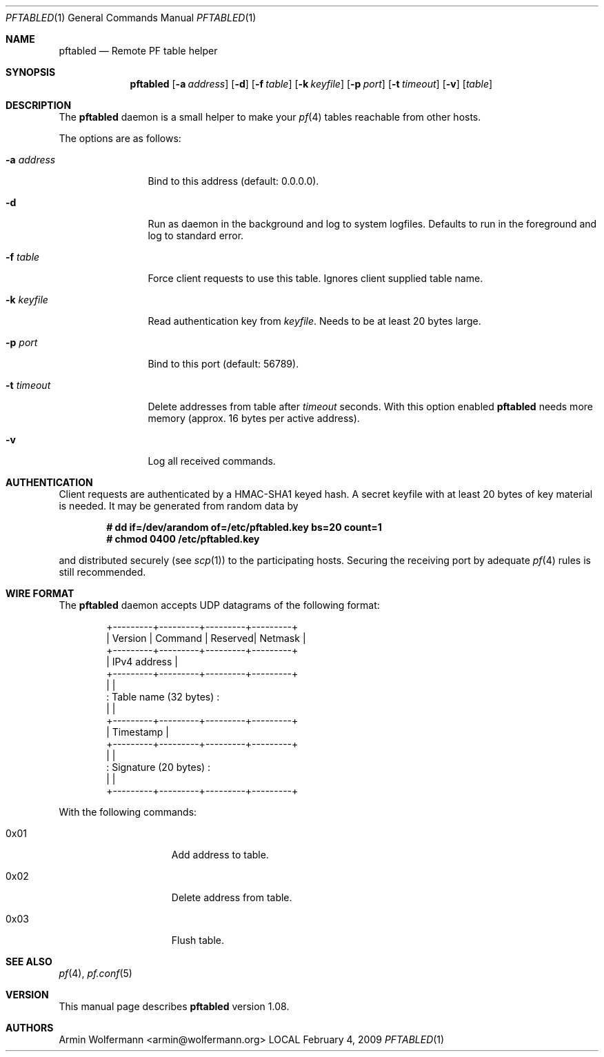 .\"
.\" Manpage written by Armin Wolfermann. Public Domain.
.\"
.Dd February 4, 2009
.Dt PFTABLED 1
.Os LOCAL
.Sh NAME
.Nm pftabled
.Nd Remote PF table helper
.Sh SYNOPSIS
.Nm pftabled
.Op Fl a Ar address
.Op Fl d
.Op Fl f Ar table
.Op Fl k Ar keyfile
.Op Fl p Ar port
.Op Fl t Ar timeout
.Op Fl v
.Op Ar table
.Sh DESCRIPTION
The
.Nm
daemon is a small helper to make your
.Xr pf 4
tables reachable from other hosts.
.Pp
The options are as follows:
.Bl -tag -width Dfxaddress
.It Fl a Ar address
Bind to this address (default: 0.0.0.0).
.It Fl d
Run as daemon in the background and log to system logfiles.
Defaults to run in the foreground and log to standard error.
.It Fl f Ar table
Force client requests to use this table.
Ignores client supplied table name.
.It Fl k Ar keyfile
Read authentication key from
.Ar keyfile .
Needs to be at least 20 bytes large.
.It Fl p Ar port
Bind to this port (default: 56789).
.It Fl t Ar timeout
Delete addresses from table after
.Ar timeout
seconds. With this option enabled
.Nm
needs more memory (approx. 16 bytes per active address).
.It Fl v
Log all received commands.
.El
.Sh AUTHENTICATION
Client requests are authenticated by a HMAC-SHA1 keyed hash.
A secret keyfile with at least 20 bytes of key material is needed.
It may be generated from random data by
.Pp
.Dl # dd if=/dev/arandom of=/etc/pftabled.key bs=20 count=1
.Dl # chmod 0400 /etc/pftabled.key
.Pp
and distributed securely (see
.Xr scp 1 )
to the participating hosts.
Securing the receiving port by adequate
.Xr pf 4
rules is still recommended.
.Sh WIRE FORMAT
The
.Nm
daemon accepts UDP datagrams of the following format:
.Bd -literal -offset indent
+---------+---------+---------+---------+
| Version | Command | Reserved| Netmask |
+---------+---------+---------+---------+
|              IPv4 address             |
+---------+---------+---------+---------+
|                                       |
:         Table name (32 bytes)         :
|                                       |
+---------+---------+---------+---------+
|               Timestamp               |
+---------+---------+---------+---------+
|                                       |
:         Signature (20 bytes)          :
|                                       |
+---------+---------+---------+---------+
.Ed
.Pp
With the following commands:
.Bl -tag -width Dfx0x00000001
.It 0x01
Add address to table.
.It 0x02
Delete address from table.
.It 0x03
Flush table.
.El
.Sh SEE ALSO
.Xr pf 4 ,
.Xr pf.conf 5
.Sh VERSION
This manual page describes
.Nm
version 1.08.
.Sh AUTHORS
Armin Wolfermann <armin@wolfermann.org>
